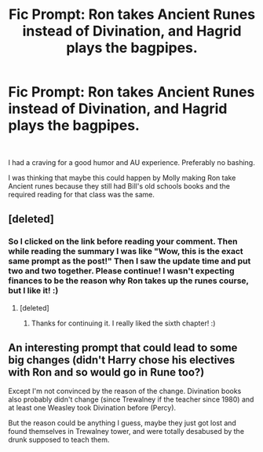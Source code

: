 #+TITLE: Fic Prompt: Ron takes Ancient Runes instead of Divination, and Hagrid plays the bagpipes.

* Fic Prompt: Ron takes Ancient Runes instead of Divination, and Hagrid plays the bagpipes.
:PROPERTIES:
:Author: Blue2601
:Score: 7
:DateUnix: 1558852800.0
:DateShort: 2019-May-26
:FlairText: Prompt
:END:
​

I had a craving for a good humor and AU experience. Preferably no bashing.

I was thinking that maybe this could happen by Molly making Ron take Ancient runes because they still had Bill's old schools books and the required reading for that class was the same.


** [deleted]
:PROPERTIES:
:Score: 3
:DateUnix: 1558862858.0
:DateShort: 2019-May-26
:END:

*** So I clicked on the link before reading your comment. Then while reading the summary I was like "Wow, this is the exact same prompt as the post!" Then I saw the update time and put two and two together. Please continue! I wasn't expecting finances to be the reason why Ron takes up the runes course, but I like it! :)
:PROPERTIES:
:Author: Efficient_Assistant
:Score: 1
:DateUnix: 1558870576.0
:DateShort: 2019-May-26
:END:

**** [deleted]
:PROPERTIES:
:Score: 2
:DateUnix: 1558884418.0
:DateShort: 2019-May-26
:END:

***** Thanks for continuing it. I really liked the sixth chapter! :)
:PROPERTIES:
:Author: Efficient_Assistant
:Score: 1
:DateUnix: 1558904872.0
:DateShort: 2019-May-27
:END:


** An interesting prompt that could lead to some big changes (didn't Harry chose his electives with Ron and so would go in Rune too?)

Except I'm not convinced by the reason of the change. Divination books also probably didn't change (since Trewalney if the teacher since 1980) and at least one Weasley took Divination before (Percy).

But the reason could be anything I guess, maybe they just got lost and found themselves in Trewalney tower, and were totally desabused by the drunk supposed to teach them.
:PROPERTIES:
:Author: PlusMortgage
:Score: 1
:DateUnix: 1558859145.0
:DateShort: 2019-May-26
:END:
